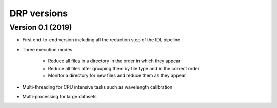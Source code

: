 .. _versions:

============
DRP versions
============

Version 0.1 (2019)
------------------

* First end-to-end version including all the reduction step of the IDL pipeline
* Three execution modes

   * Reduce all files in a directory in the order in which they appear
   * Reduce all files after grouping them by file type and in the correct order
   * Monitor a directory for new files and reduce them as they appear

* Multi-threading for CPU intensive tasks such as wavelength calibration
* Multi-processing for large datasets

